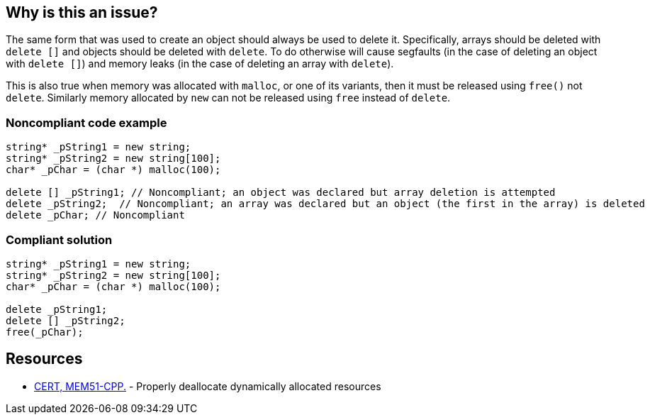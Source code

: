 == Why is this an issue?

The same form that was used to create an object should always be used to delete it. Specifically, arrays should be deleted with ``++delete []++`` and objects should be deleted with ``++delete++``. To do otherwise will cause segfaults (in the case of deleting an object with ``++delete []++``) and memory leaks (in the case of deleting an array with ``++delete++``).

This is also true when memory was allocated with ``++malloc++``, or one of its variants, then it must be released using ``++free()++`` not ``++delete++``. Similarly memory allocated by ``++new++`` can not be released using ``++free++`` instead of ``++delete++``.


=== Noncompliant code example

[source,cpp]
----
string* _pString1 = new string;
string* _pString2 = new string[100];
char* _pChar = (char *) malloc(100);

delete [] _pString1; // Noncompliant; an object was declared but array deletion is attempted
delete _pString2;  // Noncompliant; an array was declared but an object (the first in the array) is deleted
delete _pChar; // Noncompliant
----


=== Compliant solution

[source,cpp]
----
string* _pString1 = new string;
string* _pString2 = new string[100];
char* _pChar = (char *) malloc(100);

delete _pString1;
delete [] _pString2; 
free(_pChar);
----


== Resources

* https://wiki.sei.cmu.edu/confluence/x/Gns-BQ[CERT, MEM51-CPP.] - Properly deallocate dynamically allocated resources


ifdef::env-github,rspecator-view[]

'''
== Implementation Specification
(visible only on this page)

=== Message

Use "[delete|delete []]|free()" here instead.


'''
== Comments And Links
(visible only on this page)

=== is duplicated by: S3530

endif::env-github,rspecator-view[]
